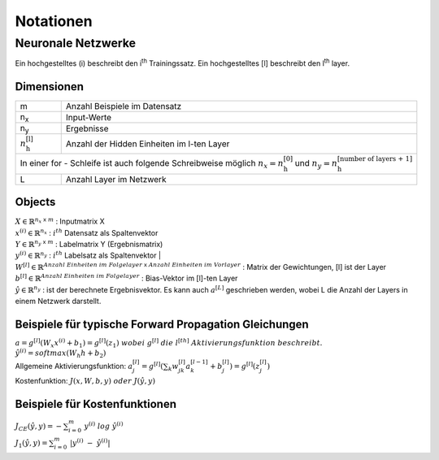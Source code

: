 ###########
Notationen
###########

Neuronale Netzwerke
*******************

Ein hochgestelltes (i) beschreibt den i\ :sup:`th` Trainingssatz.
Ein hochgestelltes [l] beschreibt den l\ :sup:`th` layer.

Dimensionen
===========

+-------------------------------------+----------------------------------------------------+
| m                                   | Anzahl Beispiele im Datensatz                      |
+-------------------------------------+----------------------------------------------------+
| n\ :sub:`x`                         | Input-Werte                                        |
+-------------------------------------+----------------------------------------------------+
| n\ :sub:`y`                         | Ergebnisse                                         |
+-------------------------------------+----------------------------------------------------+
| :math:`n ^{\text{[l]}}_{\text{h}}`  |  Anzahl der Hidden Einheiten im l-ten Layer        |
+-------------------------------------+----------------------------------------------------+
| In einer for - Schleife ist auch folgende Schreibweise möglich                           |
| :math:`n_x = n ^{\text{[0]}}_{\text{h}}` und                                             |
| :math:`n_y = n ^{\text{[number of layers + 1]}}_{\text{h}}`                              |
+-------------------------------------+----------------------------------------------------+
| L                                   | Anzahl Layer im Netzwerk                           |
+-------------------------------------+----------------------------------------------------+


Objects
=======

| :math:`X \in \mathbb{R} ^{n_x \; \mathsf x \;m}`  :  Inputmatrix X
| :math:`x^{(i)} \in \mathbb{R} ^{n_x}`             :  :math:`i^{th}` Datensatz als Spaltenvektor
| :math:`Y \in \mathbb{R} ^{n_y \; \mathsf x \;m}`  :  Labelmatrix Y (Ergebnismatrix)
| :math:`y^{(i)} \in \mathbb{R} ^{n_y}`             :  :math:`i^{th}` Labelsatz als Spaltenvektor |
| :math:`W^{[l]}\in \mathbb{R} ^{Anzahl \; Einheiten \; im \; Folgelayer \; \mathsf x \; Anzahl \; Einheiten \; im \; Vorlayer}`
  : Matrix der Gewichtungen, [l] ist der Layer
| :math:`b^{[l]}\in \mathbb{R} ^{Anzahl \; Einheiten \; im \; Folgelayer}`  :  Bias-Vektor im [l]-ten Layer
| :math:`\hat y \in \mathbb{R} ^{n_y}`  :  ist der berechnete Ergebnisvektor. Es kann auch :math:`a^{[L]}` geschrieben
  werden, wobei L die Anzahl der Layers in einem Netzwerk darstellt.

Beispiele für typische Forward Propagation Gleichungen
=======================================================

| :math:`a = g^{[l]}(W_x x^{(i)} + b_1) = g^{[l]}(z_1) \; wobei \; g^{[l]} \; die \; l^{[th]} \; Aktivierungsfunktion \;
   beschreibt.`
| :math:`\hat y^{(i)} = softmax (W_h h + b_2)`
| Allgemeine Aktivierungsfunktion: :math:`a ^{[l]}_{j}=g ^{[l]}(\sum _k w ^{[l]}_{jk} a^{[l-1]}_k + b^{[l]}_j) =
  g^{[l]}(z ^{[l]}_j)`
| Kostenfunktion: :math:`J(x,W,b,y) \; oder \; J(\hat y,y)`

Beispiele für Kostenfunktionen
===============================

| :math:`J_{CE}(\hat y,y) = - \sum ^{m}_{i=0} \; y ^{(i)} \; log \; \hat y^{(i)}`
| :math:`J_1(\hat y,y) = \sum ^{m}_{i=0} \; | y ^{(i)} \; - \; \hat y^{(i)}|`




